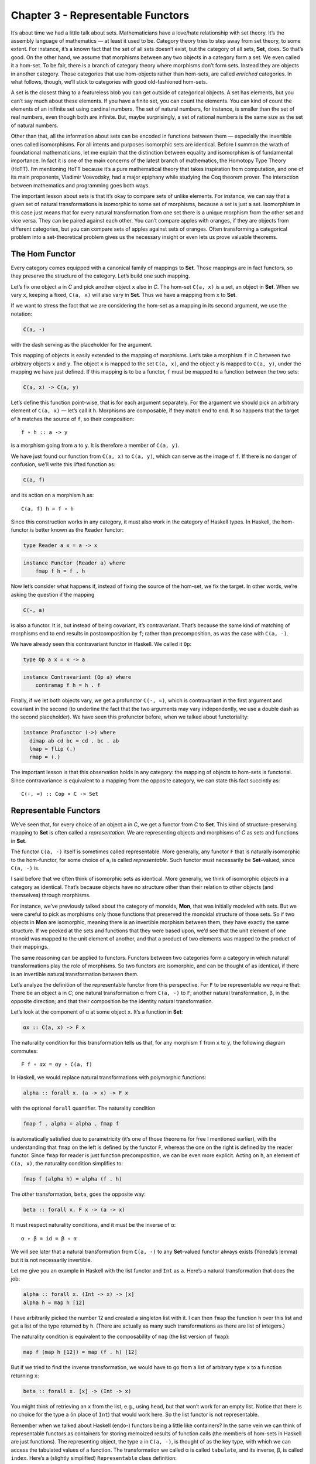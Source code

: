 ==================================
Chapter 3 - Representable Functors
==================================

It’s about time we had a little talk about sets. Mathematicians have a
love/hate relationship with set theory. It’s the assembly language of
mathematics — at least it used to be. Category theory tries to step away
from set theory, to some extent. For instance, it’s a known fact that
the set of all sets doesn’t exist, but the category of all sets,
**Set**, does. So that’s good. On the other hand, we assume that
morphisms between any two objects in a category form a set. We even
called it a hom-set. To be fair, there is a branch of category theory
where morphisms don’t form sets. Instead they are objects in another
category. Those categories that use hom-objects rather than hom-sets,
are called *enriched* categories. In what follows, though, we’ll stick
to categories with good old-fashioned hom-sets.

A set is the closest thing to a featureless blob you can get outside of
categorical objects. A set has elements, but you can’t say much about
these elements. If you have a finite set, you can count the elements.
You can kind of count the elements of an inifinite set using cardinal
numbers. The set of natural numbers, for instance, is smaller than the
set of real numbers, even though both are infinite. But, maybe
surprisingly, a set of rational numbers is the same size as the set of
natural numbers.

Other than that, all the information about sets can be encoded in
functions between them — especially the invertible ones called
isomorphisms. For all intents and purposes isomorphic sets are
identical. Before I summon the wrath of foundational mathematicians, let
me explain that the distinction between equality and isomorphism is of
fundamental importance. In fact it is one of the main concerns of the
latest branch of mathematics, the Homotopy Type Theory (HoTT). I’m
mentioning HoTT because it’s a pure mathematical theory that takes
inspiration from computation, and one of its main proponents, Vladimir
Voevodsky, had a major epiphany while studying the Coq theorem prover.
The interaction between mathematics and programming goes both ways.

The important lesson about sets is that it’s okay to compare sets of
unlike elements. For instance, we can say that a given set of natural
transformations is isomorphic to some set of morphisms, because a set is
just a set. Isomorphism in this case just means that for every natural
transformation from one set there is a unique morphism from the other
set and vice versa. They can be paired against each other. You can’t
compare apples with oranges, if they are objects from different
categories, but you can compare sets of apples against sets of oranges.
Often transforming a categorical problem into a set-theoretical problem
gives us the necessary insight or even lets us prove valuable theorems.

The Hom Functor
===============

Every category comes equipped with a canonical family of mappings to
**Set**. Those mappings are in fact functors, so they preserve the
structure of the category. Let’s build one such mapping.

| Let’s fix one object ``a`` in *C* and pick another object ``x`` also
  in *C*. The hom-set ``C(a, x)`` is a set, an object in **Set**. When
  we vary ``x``, keeping ``a`` fixed, ``C(a, x)`` will also vary in
  **Set**. Thus we have a mapping from ``x`` to **Set**.
| |Hom-Set|

If we want to stress the fact that we are considering the hom-set as a
mapping in its second argument, we use the notation:

.. code-block:: haskell

    C(a, -)

with the dash serving as the placeholder for the argument.

This mapping of objects is easily extended to the mapping of morphisms.
Let’s take a morphism ``f`` in *C* between two arbitrary objects ``x``
and ``y``. The object ``x`` is mapped to the set ``C(a, x)``, and the
object ``y`` is mapped to ``C(a, y)``, under the mapping we have just
defined. If this mapping is to be a functor, ``f`` must be mapped to a
function between the two sets:

.. code-block:: haskell

    C(a, x) -> C(a, y)

Let’s define this function point-wise, that is for each argument
separately. For the argument we should pick an arbitrary element of
``C(a, x)`` — let’s call it ``h``. Morphisms are composable, if they
match end to end. It so happens that the target of ``h`` matches the
source of ``f``, so their composition:

::

    f ∘ h :: a -> y

is a morphism going from ``a`` to ``y``. It is therefore a member of
``C(a, y)``.

|Hom Functor|

We have just found our function from ``C(a, x)`` to ``C(a, y)``, which
can serve as the image of ``f``. If there is no danger of confusion,
we’ll write this lifted function as:

.. code-block:: haskell

    C(a, f)

and its action on a morphism ``h`` as:

::

    C(a, f) h = f ∘ h

Since this construction works in any category, it must also work in the
category of Haskell types. In Haskell, the hom-functor is better known
as the ``Reader`` functor:

.. code-block:: haskell

    type Reader a x = a -> x

.. code-block:: haskell

    instance Functor (Reader a) where
        fmap f h = f . h

Now let’s consider what happens if, instead of fixing the source of the
hom-set, we fix the target. In other words, we’re asking the question if
the mapping

.. code-block:: haskell

    C(-, a)

is also a functor. It is, but instead of being covariant, it’s
contravariant. That’s because the same kind of matching of morphisms end
to end results in postcomposition by ``f``; rather than precomposition,
as was the case with ``C(a, -)``.

We have already seen this contravariant functor in Haskell. We called it
``Op``:

.. code-block:: haskell

    type Op a x = x -> a

.. code-block:: haskell

    instance Contravariant (Op a) where
        contramap f h = h . f

Finally, if we let both objects vary, we get a profunctor ``C(-, =)``,
which is contravariant in the first argument and covariant in the second
(to underline the fact that the two arguments may vary independently, we
use a double dash as the second placeholder). We have seen this
profunctor before, when we talked about functoriality:

.. code-block:: haskell

    instance Profunctor (->) where
      dimap ab cd bc = cd . bc . ab
      lmap = flip (.)
      rmap = (.)

The important lesson is that this observation holds in any category: the
mapping of objects to hom-sets is functorial. Since contravariance is
equivalent to a mapping from the opposite category, we can state this
fact succintly as:

::

    C(-, =) :: Cop × C -> Set

Representable Functors
======================

We’ve seen that, for every choice of an object ``a`` in *C*, we get a
functor from *C* to **Set**. This kind of structure-preserving mapping
to **Set** is often called a *representation*. We are representing
objects and morphisms of *C* as sets and functions in **Set**.

The functor ``C(a, -)`` itself is sometimes called representable. More
generally, any functor ``F`` that is naturally isomorphic to the
hom-functor, for some choice of ``a``, is called *representable*. Such
functor must necessarily be **Set**-valued, since ``C(a, -)`` is.

I said before that we often think of isomorphic sets as identical. More
generally, we think of isomorphic *objects* in a category as identical.
That’s because objects have no structure other than their relation to
other objects (and themselves) through morphisms.

For instance, we’ve previously talked about the category of monoids,
**Mon**, that was initially modeled with sets. But we were careful to
pick as morphisms only those functions that preserved the monoidal
structure of those sets. So if two objects in **Mon** are isomorphic,
meaning there is an invertible morphism between them, they have exactly
the same structure. If we peeked at the sets and functions that they
were based upon, we’d see that the unit element of one monoid was mapped
to the unit element of another, and that a product of two elements was
mapped to the product of their mappings.

The same reasoning can be applied to functors. Functors between two
categories form a category in which natural transformations play the
role of morphisms. So two functors are isomorphic, and can be thought of
as identical, if there is an invertible natural transformation between
them.

Let’s analyze the definition of the representable functor from this
perspective. For ``F`` to be representable we require that: There be an
object ``a`` in *C*; one natural transformation α from ``C(a, -)`` to
``F``; another natural transformation, β, in the opposite direction; and
that their composition be the identity natural transformation.

Let’s look at the component of α at some object ``x``. It’s a function
in **Set**:

.. code-block:: haskell

    αx :: C(a, x) -> F x

The naturality condition for this transformation tells us that, for any
morphism ``f`` from ``x`` to ``y``, the following diagram commutes:

::

    F f ∘ αx = αy ∘ C(a, f)

In Haskell, we would replace natural transformations with polymorphic
functions:

.. code-block:: haskell

    alpha :: forall x. (a -> x) -> F x

with the optional ``forall`` quantifier. The naturality condition

.. code-block:: haskell

    fmap f . alpha = alpha . fmap f

is automatically satisfied due to parametricity (it’s one of those
theorems for free I mentioned earlier), with the understanding that
``fmap`` on the left is defined by the functor ``F``, whereas the one on
the right is defined by the reader functor. Since ``fmap`` for reader is
just function precomposition, we can be even more explicit. Acting on
``h``, an element of ``C(a, x)``, the naturality condition simplifies
to:

.. code-block:: haskell

    fmap f (alpha h) = alpha (f . h)

The other transformation, ``beta``, goes the opposite way:

.. code-block:: haskell

    beta :: forall x. F x -> (a -> x)

It must respect naturality conditions, and it must be the inverse of α:

::

    α ∘ β = id = β ∘ α

We will see later that a natural transformation from ``C(a, -)`` to any
**Set**-valued functor always exists (Yoneda’s lemma) but it is not
necessarily invertible.

Let me give you an example in Haskell with the list functor and ``Int``
as ``a``. Here’s a natural transformation that does the job:

.. code-block:: haskell

    alpha :: forall x. (Int -> x) -> [x]
    alpha h = map h [12]

I have arbitrarily picked the number 12 and created a singleton list
with it. I can then ``fmap`` the function ``h`` over this list and get a
list of the type returned by ``h``. (There are actually as many such
transformations as there are list of integers.)

The naturality condition is equivalent to the composability of ``map``
(the list version of ``fmap``):

.. code-block:: haskell

    map f (map h [12]) = map (f . h) [12]

But if we tried to find the inverse transformation, we would have to go
from a list of arbitrary type ``x`` to a function returning ``x``:

.. code-block:: haskell

    beta :: forall x. [x] -> (Int -> x)

You might think of retrieving an ``x`` from the list, e.g., using
``head``, but that won’t work for an empty list. Notice that there is no
choice for the type ``a`` (in place of ``Int``) that would work here. So
the list functor is not representable.

Remember when we talked about Haskell (endo-) functors being a little
like containers? In the same vein we can think of representable functors
as containers for storing memoized results of function calls (the
members of hom-sets in Haskell are just functions). The representing
object, the type ``a`` in ``C(a, -)``, is thought of as the key type,
with which we can access the tabulated values of a function. The
transformation we called α is called ``tabulate``, and its inverse, β,
is called ``index``. Here’s a (slightly simplified) ``Representable``
class definition:

.. code-block:: haskell

    class Representable f where
       type Rep f :: *
       tabulate :: (Rep f -> x) -> f x
       index    :: f x -> Rep f -> x

Notice that the representing type, our ``a``, which is called ``Rep f``
here, is part of the definition of ``Representable``. The star just
means that ``Rep f`` is a type (as opposed to a type constructor, or
other more exotic kinds).

Infinite lists, or streams, which cannot be empty, are representable.

.. code-block:: haskell

    data Stream x = Cons x (Stream x)

You can think of them as memoized values of a function taking an
``Integer`` as an argument. (Strictly speaking, I should be using
non-negative natural numbers, but I didn’t want to complicate the code.)

To ``tabulate`` such a function, you create an infinite stream of
values. Of course, this is only possible because Haskell is lazy. The
values are evaluated on demand. You access the memoized values using
``index``:

.. code-block:: haskell

    instance Representable Stream where
        type Rep Stream = Integer
        tabulate f = Cons (f 0) (tabulate (f . (+1)))
        index (Cons b bs) n = if n == 0 then b else index bs (n - 1)

It’s interesting that you can implement a single memoization scheme to
cover a whole family of functions with arbitrary return types.

Representability for contravariant functors is similarly defined, except
that we keep the second argument of ``C(-, a)`` fixed. Or, equivalently,
we may consider functors from *C*\ :sup:`op` to **Set**, because
``Cop(a, -)`` is the same as ``C(-, a)``.

There is an interesting twist to representability. Remember that
hom-sets can internally be treated as exponential objects, in cartesian
closed categories. The hom-set ``C(a, x)`` is equivalent to ``xa``, and
for a representable functor ``F`` we can write:

.. code-block:: haskell

    -a = F

Let’s take the logarithm of both sides, just for kicks:

.. code-block:: haskell

    a = log F

Of course, this is a purely formal transformation, but if you know some
of the properties of logarithms, it is quite helpful. In particular, it
turns out that functors that are based on product types can be
represented with sum types, and that sum-type functors are not in
general representable (example: the list functor).

Finally, notice that a representable functor gives us two different
implementations of the same thing — one a function, one a data
structure. They have exactly the same content — the same values are
retrieved using the same keys. That’s the sense of “sameness” I was
talking about. Two naturally isomorphic functors are identical as far as
their contents are involved. On the other hand, the two representations
are often implemented differently and may have different performance
characteristics. Memoization is used as a performance enhancement and
may lead to substantially reduced run times. Being able to generate
different representations of the same underlying computation is very
valuable in practice. So, surprisingly, even though it’s not concerned
with performance at all, category theory provides ample opportunities to
explore alternative implementations that have practical value.

Challenges
==========

#. Show that the hom-functors map identity morphisms in *C* to
   corresponding identity functions in **Set**.
#. Show that ``Maybe`` is not representable.
#. Is the ``Reader`` functor representable?
#. Using ``Stream`` representation, memoize a function that squares its
   argument.
#. Show that ``tabulate`` and ``index`` for ``Stream`` are indeed the
   inverse of each other. (Hint: use induction.)
#. The functor:

   .. code-block:: haskell

       Pair a = Pair a a

   is representable. Can you guess the type that represents it?
   Implement ``tabulate`` and ``index``.

Bibliography
============

#. The Catsters video about `representable
   functors <https://www.youtube.com/watch?v=4QgjKUzyrhM>`__.

Acknowledgments
===============

I’d like to thank Gershom Bazerman for checking my math and logic, and André van
Meulebrouck, who has been volunteering his editing help throughout this series
of posts.

.. |Hom-Set| image:: ../images/2015/07/hom-set.jpg
   :class: alignnone size-medium wp-image-4780
   :width: 300px
   :height: 181px
   :target: ../images/2015/07/hom-set.jpg
.. |Hom Functor| image:: ../images/2015/07/hom-functor.jpg
   :class: alignnone size-medium wp-image-4781
   :width: 300px
   :height: 189px
   :target: ../images/2015/07/hom-functor.jpg
